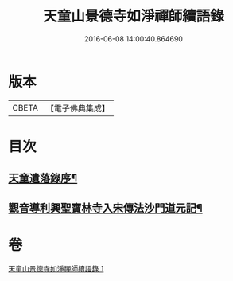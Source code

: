 #+TITLE: 天童山景德寺如淨禪師續語錄 
#+DATE: 2016-06-08 14:00:40.864690

* 版本
 |     CBETA|【電子佛典集成】|

* 目次
** [[file:KR6q0072_001.txt::001-0133b26][天童遺落錄序¶]]
** [[file:KR6q0072_001.txt::001-0136a11][觀音導利興聖寶林寺入宋傳法沙門道元記¶]]

* 卷
[[file:KR6q0072_001.txt][天童山景德寺如淨禪師續語錄 1]]

